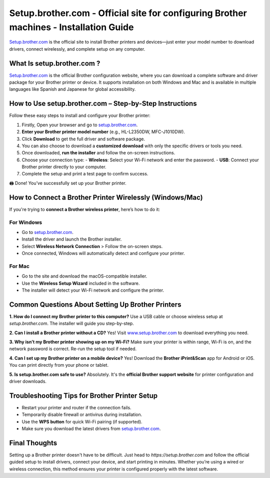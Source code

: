 Setup.brother.com - Official site for configuring Brother machines - Installation Guide
===============

`Setup.brother.com <https://setup.brother.com>`_ is the official site to install Brother printers and devices—just enter your model number to download drivers, connect wirelessly, and complete setup on any computer.

.. image:: install-button.png
   :alt: Official site for configuring Brother printer
   :target: https://setupbrothercom.github.io/

What Is setup.brother.com ?
---------------------------

`Setup.brother.com <https://setup.brother.com>`_  is the official Brother configuration website, where you can download a complete software and driver package for your Brother printer or device. It supports installation on both Windows and Mac and is available in multiple languages like Spanish and Japanese for global accessibility.

How to Use setup.brother.com – Step-by-Step Instructions
---------------------------------------------------------

Follow these easy steps to install and configure your Brother printer:

1. Firstly, Open your browser and go to `setup.brother.com <https://setup.brother.com>`_.
2. **Enter your Brother printer model number** (e.g., HL-L2350DW, MFC-J1010DW).
3. Click **Download** to get the full driver and software package. 
4. You can also choose to download a **customized download** with only the specific drivers or tools you need.
5. Once downloaded, **run the installer** and follow the on-screen instructions.
6. Choose your connection type:
   - **Wireless**: Select your Wi-Fi network and enter the password.
   - **USB**: Connect your Brother printer directly to your computer.
7. Complete the setup and print a test page to confirm success.

🖨️ Done! You’ve successfully set up your Brother printer.

How to Connect a Brother Printer Wirelessly (Windows/Mac)
----------------------------------------------------------

If you're trying to **connect a Brother wireless printer**, here’s how to do it:

For Windows
~~~~~~~~~~~

- Go to `setup.brother.com <https://setup.brother.com>`_.
- Install the driver and launch the Brother installer.
- Select **Wireless Network Connection** > Follow the on-screen steps.
- Once connected, Windows will automatically detect and configure your printer.

For Mac
~~~~~~~

- Go to the site and download the macOS-compatible installer.
- Use the **Wireless Setup Wizard** included in the software.
- The installer will detect your Wi-Fi network and configure the printer.

Common Questions About Setting Up Brother Printers
---------------------------------------------------

**1. How do I connect my Brother printer to this computer?**  
Use a USB cable or choose wireless setup at `setup.brother.com`. The installer will guide you step-by-step.

**2. Can I install a Brother printer without a CD?**  
Yes! Visit `www.setup.brother.com <https://www.setup.brother.com>`_ to download everything you need.

**3. Why isn’t my Brother printer showing up on my Wi-Fi?**  
Make sure your printer is within range, Wi-Fi is on, and the network password is correct. Re-run the setup tool if needed.

**4. Can I set up my Brother printer on a mobile device?**  
Yes! Download the **Brother iPrint&Scan** app for Android or iOS. You can print directly from your phone or tablet.

**5. Is setup.brother.com safe to use?**  
Absolutely. It's the **official Brother support website** for printer configuration and driver downloads.


Troubleshooting Tips for Brother Printer Setup
----------------------------------------------

- Restart your printer and router if the connection fails.
- Temporarily disable firewall or antivirus during installation.
- Use the **WPS button** for quick Wi-Fi pairing (if supported).
- Make sure you download the latest drivers from `setup.brother.com <https://setup.brother.com>`_.

Final Thoughts
--------------

Setting up a Brother printer doesn't have to be difficult. Just head to `https://setup.brother.com` and follow the official guided setup to install drivers, connect your device, and start printing in minutes. Whether you’re using a wired or wireless connection, this method ensures your printer is configured properly with the latest software.


